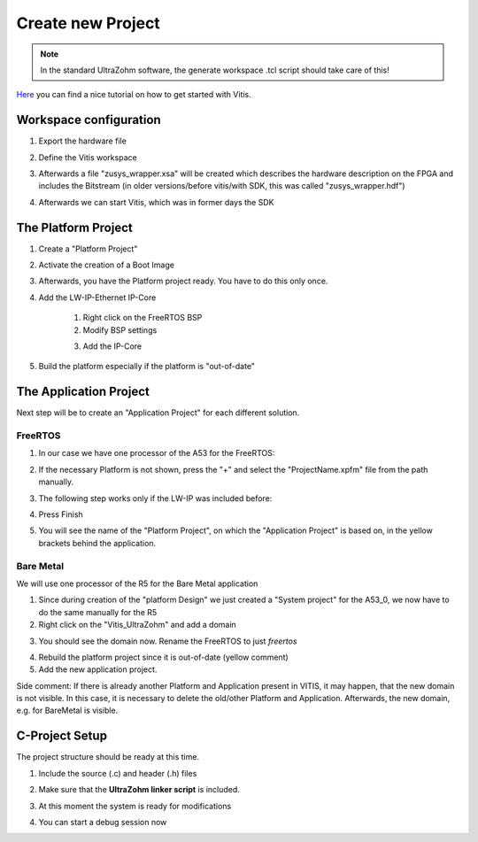 ==================
Create new Project
==================

.. note:: In the standard UltraZohm software, the generate workspace .tcl script should take care of this! 


`Here <https://www.hackster.io/news/microzed-chronicles-getting-up-and-running-with-vitis-8f05eb013289>`_ you can find a nice tutorial on how
to get started with Vitis.

Workspace configuration
-----------------------
1. Export the hardware file

..	image:: ./images_create/vitis_create1.png
	
2. Define the Vitis workspace
	
..	image:: ./images_create/vitis_create2.png
	
3. Afterwards a file "zusys_wrapper.xsa" will be created which describes the hardware description on the FPGA and includes the Bitstream (in older versions/before vitis/with SDK, this was called "zusys_wrapper.hdf")
	
..	image:: ./images_create/vitis_create3.png

4. Afterwards we can start Vitis, which was in former days the SDK

..	image:: ./images_create/vitis_create4.png

	

The Platform Project
--------------------

1. Create a "Platform Project"

..	image:: ./images_create/vitis_create5.png
..	image:: ./images_create/vitis_create6.png
..	image:: ./images_create/vitis_create7.png
..	image:: ./images_create/vitis_create8.png

2. Activate the creation of a Boot Image

..	image:: ./images_create/vitis_create9.png

3. Afterwards, you have the Platform project ready. You have to do this only once.

..	image:: ./images_create/vitis_create10.png

4. Add the LW-IP-Ethernet IP-Core
	
	1. Right click on the FreeRTOS BSP
	2. Modify BSP settings
	
	.. image:: ./images_create/vitis_create11.png

	3. Add the IP-Core
	
	.. image:: ./images_create/vitis_create12.png
	
5. Build the platform especially if the platform is "out-of-date"

.. image:: ./images_create/vitis_create13.png

The Application Project
-----------------------

Next step will be to create an "Application Project" for each different solution. 

FreeRTOS
^^^^^^^^

1. In our case we have one processor of the A53 for the FreeRTOS:

.. image:: ./images_create/vitis_create14.png
.. image:: ./images_create/vitis_create15.png
.. image:: ./images_create/vitis_create16.png

2. If the necessary Platform is not shown, press the "+" and select the "ProjectName.xpfm" file from the path manually.

.. image:: ./images_create/vitis_create17.png

3. The following step works only if the LW-IP was included before:

.. image:: ./images_create/vitis_create18.png

4. Press Finish

.. image:: ./images_create/vitis_create19.png

5. You will see the name of the "Platform Project", on which the "Application Project" is based on, in the yellow brackets behind the application.

Bare Metal
^^^^^^^^^^

We will use one processor of the R5 for the Bare Metal application

1. Since during creation of the "platform Design" we just created a "System project" for the A53_0, we now have to do the same manually for the R5
2. Right click on the "Vitis_UltraZohm" and add a domain

.. image:: ./images_create/vitis_create20.png
.. image:: ./images_create/vitis_create21.png

3. You should see the domain now. Rename the FreeRTOS to just `freertos`

.. image:: ./images_create/vitis_create22.png

4. Rebuild the platform project since it is out-of-date (yellow comment)

5. Add the new application project.

.. image:: ./images_create/vitis_create23.png

Side comment: If there is already another Platform and Application present in VITIS, it may happen, that the new domain is not visible.
In this case, it is necessary to delete the old/other Platform and Application. Afterwards, the new domain, e.g. for BareMetal is visible.

.. image:: ./images_create/vitis_create24.png
.. image:: ./images_create/vitis_create25.png


C-Project Setup
---------------

The project structure should be ready at this time.

1. Include the source (.c) and header (.h) files

.. image:: ./images_create/vitis_create26.png

2. Make sure that the **UltraZohm linker script** is included.

.. image:: ./images_create/vitis_create27.png

3. At this moment the system is ready for modifications

.. image:: ./images_create/vitis_create28.png

4. You can start a debug session now

.. image:: ./images_create/vitis_create29.png